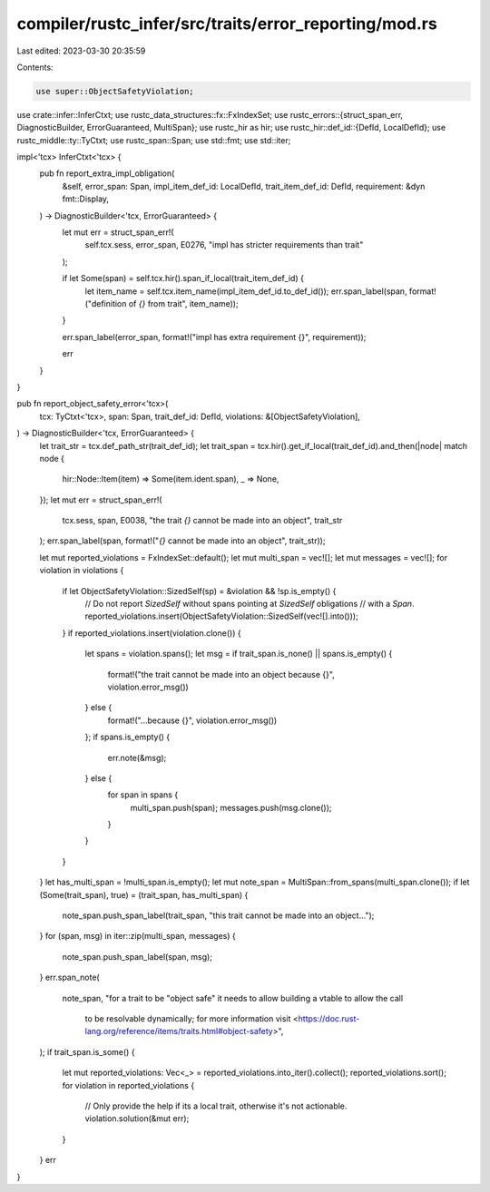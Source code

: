 compiler/rustc_infer/src/traits/error_reporting/mod.rs
======================================================

Last edited: 2023-03-30 20:35:59

Contents:

.. code-block:: rs

    use super::ObjectSafetyViolation;

use crate::infer::InferCtxt;
use rustc_data_structures::fx::FxIndexSet;
use rustc_errors::{struct_span_err, DiagnosticBuilder, ErrorGuaranteed, MultiSpan};
use rustc_hir as hir;
use rustc_hir::def_id::{DefId, LocalDefId};
use rustc_middle::ty::TyCtxt;
use rustc_span::Span;
use std::fmt;
use std::iter;

impl<'tcx> InferCtxt<'tcx> {
    pub fn report_extra_impl_obligation(
        &self,
        error_span: Span,
        impl_item_def_id: LocalDefId,
        trait_item_def_id: DefId,
        requirement: &dyn fmt::Display,
    ) -> DiagnosticBuilder<'tcx, ErrorGuaranteed> {
        let mut err = struct_span_err!(
            self.tcx.sess,
            error_span,
            E0276,
            "impl has stricter requirements than trait"
        );

        if let Some(span) = self.tcx.hir().span_if_local(trait_item_def_id) {
            let item_name = self.tcx.item_name(impl_item_def_id.to_def_id());
            err.span_label(span, format!("definition of `{}` from trait", item_name));
        }

        err.span_label(error_span, format!("impl has extra requirement {}", requirement));

        err
    }
}

pub fn report_object_safety_error<'tcx>(
    tcx: TyCtxt<'tcx>,
    span: Span,
    trait_def_id: DefId,
    violations: &[ObjectSafetyViolation],
) -> DiagnosticBuilder<'tcx, ErrorGuaranteed> {
    let trait_str = tcx.def_path_str(trait_def_id);
    let trait_span = tcx.hir().get_if_local(trait_def_id).and_then(|node| match node {
        hir::Node::Item(item) => Some(item.ident.span),
        _ => None,
    });
    let mut err = struct_span_err!(
        tcx.sess,
        span,
        E0038,
        "the trait `{}` cannot be made into an object",
        trait_str
    );
    err.span_label(span, format!("`{}` cannot be made into an object", trait_str));

    let mut reported_violations = FxIndexSet::default();
    let mut multi_span = vec![];
    let mut messages = vec![];
    for violation in violations {
        if let ObjectSafetyViolation::SizedSelf(sp) = &violation && !sp.is_empty() {
            // Do not report `SizedSelf` without spans pointing at `SizedSelf` obligations
            // with a `Span`.
            reported_violations.insert(ObjectSafetyViolation::SizedSelf(vec![].into()));
        }
        if reported_violations.insert(violation.clone()) {
            let spans = violation.spans();
            let msg = if trait_span.is_none() || spans.is_empty() {
                format!("the trait cannot be made into an object because {}", violation.error_msg())
            } else {
                format!("...because {}", violation.error_msg())
            };
            if spans.is_empty() {
                err.note(&msg);
            } else {
                for span in spans {
                    multi_span.push(span);
                    messages.push(msg.clone());
                }
            }
        }
    }
    let has_multi_span = !multi_span.is_empty();
    let mut note_span = MultiSpan::from_spans(multi_span.clone());
    if let (Some(trait_span), true) = (trait_span, has_multi_span) {
        note_span.push_span_label(trait_span, "this trait cannot be made into an object...");
    }
    for (span, msg) in iter::zip(multi_span, messages) {
        note_span.push_span_label(span, msg);
    }
    err.span_note(
        note_span,
        "for a trait to be \"object safe\" it needs to allow building a vtable to allow the call \
         to be resolvable dynamically; for more information visit \
         <https://doc.rust-lang.org/reference/items/traits.html#object-safety>",
    );
    if trait_span.is_some() {
        let mut reported_violations: Vec<_> = reported_violations.into_iter().collect();
        reported_violations.sort();
        for violation in reported_violations {
            // Only provide the help if its a local trait, otherwise it's not actionable.
            violation.solution(&mut err);
        }
    }
    err
}


